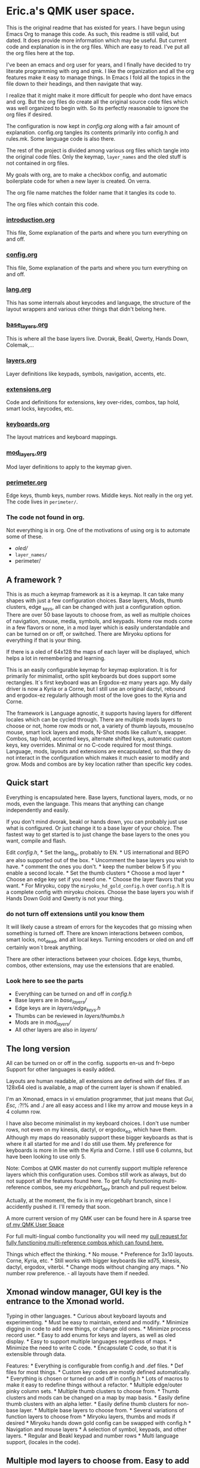 * Eric.a's QMK user space.

This is the original readme that has existed for years.
I have begun using Emacs Org to manage this code.
As such, this readme is still valid, but dated.  It does provide more
information which may be useful.
But current code and explanation is in the org files. Which are easy to read.
I've put all the org files here at the top.

I've been an emacs and org user for years, and I finally have decided
to try literate programming with org and qmk. I like the organization
and all the org features make it easy to manage things. In Emacs I  fold
all the topics in the file down to their headings, and then navigate that way.

I realize that it might make it more difficult for people who dont have
emacs and org. But the org files do create all the original source code
files which was well organized to begin with. So its perfectly reasonable
to ignore the org files if desired.

The configuration is now kept in [[config.org][config.org]] along with a fair amount
of explanation. config.org tangles its contents primarily into config.h and
rules.mk.  Some language code is also there.

The rest of the project is divided among various org files which tangle
into the original code files.  Only the keymap, =layer_names= and the oled
stuff is not contained in org files.

My goals with org, are to make a checkbox config, and automatic boilerplate
code for when a new layer is created. On verra.

The org file name matches the folder name that it tangles its code to.

The org files which contain this code.
*** [[file:introduction.org][introduction.org]]
This file, Some explanation of the parts and where you turn everything on and off.
*** [[file:config.org][config.org]]
This file, Some explanation of the parts and where you turn everything on and off.
*** [[file:lang.org][lang.org]]
This has some internals about keycodes and language, the structure of the layout wrappers and
various other things that didn't belong here.
*** [[file:/base_layers.org][base_layers.org]]
This is where all the base layers live.  Dvorak, Beakl, Qwerty, Hands Down, Colemak,...
*** [[file:layers.org][layers.org]]
Layer definitions like keypads, symbols, navigation, accents, etc.
*** [[file:extensions.org][extensions.org]]
Code and definitions for extensions, key over-rides, combos, tap hold, smart locks, keycodes, etc.
*** [[file:keyboards.org][keyboards.org]]
The layout matrices and keyboard mappings.
*** [[file:mod_layers.org][mod_layers.org]]
Mod layer definitions to apply to the keymap given.
*** [[file:users/ericgebhart/perimeter.org][perimeter.org]]
Edge keys, thumb keys, number rows. Middle keys.  Not really in the org yet.
The code lives in =perimeter/=.

*** The code not found in org.
Not everything is in org. One of the motivations of using org is to automate some of these.
- /oled//
- =layer_names/=
- perimeter/

** A framework ?
:PROPERTIES:
:CUSTOM_ID: overview
:END:
This is as much a keymap framework as it is a keymap. It can take many
shapes with just a few configuration choices. Base layers, Mods, thumb
clusters, edge _keys, all can be changed with just a configuration
option. There are over 50 base layouts to choose from, as well as
multiple choices of navigation, mouse, media, symbols, and keypads. Home
row mods come in a few flavors or none, in a mod layer which is easily
understandable and can be turned on or off, or switched. There are
Miryoku options for everything if that is your thing.

If there is a oled of 64x128 the maps of each layer will be displayed,
which helps a lot in remembering and learning.

This is an easily configurable keymap for keymap exploration. It is for
primarily for minimalist, ortho split keyboards but does support some
rectangles. It´s first keyboard was an Ergodox-ez many years ago. My
daily driver is now a Kyria or a Corne, but I still use an original
dactyl, rebound and ergodox-ez regularly although most of the love goes
to the Kyria and Corne.

The framework is Language agnostic, it supports having layers for
different locales which can be cycled through. There are multiple mods
layers to choose or not, home row mods or not, a variety of thumb
layouts, mouse/no mouse, smart lock layers and mods, N-Shot mods like
callum's, swapper. Combos, tap hold, accented keys, alternate shifted
keys, automatic custom keys, key overrides. Minimal or no C-code
required for most things. Language, mods, layouts and extensions are
encapsulated, so that they do not interact in the configuration which
makes it much easier to modify and grow. Mods and combos are by key
location rather than specific key codes.

** Quick start
:PROPERTIES:
:CUSTOM_ID: quick-start
:END:
Everything is encapsulated here. Base layers, functional layers, mods,
or no mods, even the language. This means that anything can change
independently and easily.

If you don't mind dvorak, beakl or hands down, you can probably just use
what is configured. Or just change it to a base layer of your choice.
The fastest way to get started is to just change the base layers to the
ones you want, compile and flash.

Edit /config.h/, * Set the lang_is, probably to EN. * US international
and BEPO are also supported out of the box. * Uncomment the base layers
you wish to have. * comment the ones you don't. * keep the number below
5 if you enable a second locale. * Set the thumb clusters * Choose a mod
layer * Choose an edge key set if you need one. * Choose the layer
flavors that you want. * For Miryoku, copy the
=miryoku_hd_gold_config.h= over =config.h= It is a complete config with
miryoku choices. Choose the base layers you wish if Hands Down Gold and
Qwerty is not your thing.

*** do not turn off extensions until you know them
 It will likely cause a stream of errors for the keycodes that go missing when something
is turned off. There are known interactions between combos, smart locks,
not_dead, and alt local keys. Turning encoders or oled on and off
certainly won´t break anything.

There are other interactions between your choices. Edge keys, thumbs,
combos, other extensions, may use the extensions that are enabled.

*** Look here to see the parts
:PROPERTIES:
:CUSTOM_ID: look-here-to-see-the-parts
:END:
- Everything can be turned on and off in /config.h/
- Base layers are in /base_layers//
- Edge keys are in /layers/edge_keys.h/
- Thumbs can be reviewed in /layers/thumbs.h/
- Mods are in /mod_layers//
- All other layers are also in /layers//

** The long version
:PROPERTIES:
:CUSTOM_ID: the-long-version
:END:
All can be turned on or off in the config. supports en-us and fr-bepo
Support for other languages is easily added.

Layouts are human readable, all extensions are defined with def files.
If an 128x64 oled is available, a map of the current layer is shown if
enabled.

I'm an Xmonad, emacs in vi emulation programmer, that just means that
/Gui, Esc, :/?!% and ./ are all easy access and I like my arrow and
mouse keys in a 4 column row.

I have also become minimalist in my keyboard choices. I don't use number
rows, not even on my kinesis, dactyl, or ergodox_ez, which have them.
Although my maps do reasonably support these bigger keyboards as that is
where it all started for me and I do still use them. My preference for
keyboards is more in line with the Kyria and Corne. I still use 6
columns, but have been looking to use only 5.

Note: Combos at QMK master do not currently support multiple reference
layers which this configuration uses. Combos still work as always, but
do not support all the features found here. To get fully functioning
multi-reference combos, see my /ericgebhart_dev/ branch and pull request
below.

Actually, at the moment, the fix is in my ericgebhart branch, since I
accidently pushed it. I'll remedy that soon.

A more current version of my QMK user can be found here in A sparse tree
[[https://github.com/EricGebhart/MyQMK/users/ericgebhart][of my QMK User
Space]]

For full multi-lingual combo functionality you will need my
[[https://github.com/qmk/qmk_firmware/pull/16699][pull request for fully
functioning multi-reference combos which can found here.]]

Things which effect the thinking. * No mouse. * Preference for 3x10
layouts. Corne, Kyria, etc. * Still works with bigger keyboards like
xd75, kinesis, dactyl, ergodox, viterbi. * Change mods without changing
any maps. * No number row preference. - all layouts have them if needed.
** Xmonad window manager, GUI key is the entrance to the Xmonad world.
Typing in other languages. * Curious about keyboard layouts and
experimenting. * Must be easy to maintain, extend and modify. * Minimize
digging in code to add new things, or change old ones. * Minimize
process record user. * Easy to add enums for keys and layers, as well as
oled display. * Easy to support multiple languages regardless of maps. *
Minimize the need to write C code. * Encapsulate C code, so that it is
extensible through data.

Features: * Everything is configurable from config.h and .def files. *
Def files for most things. * Custom key codes are mostly defined
automatically. * Everything is chosen or turned on and off in config.h *
Lots of macros to make it easy to redefine things without a refactor. *
Multiple edge/outer pinky column sets. * Multiple thumb clusters to
choose from. * Thumb clusters and mods can be changed on a map by map
basis. * Easily define thumb clusters with an alpha letter. * Easily
define thumb clusters for non-base layer. * Multiple base layers to
choose from. * Several variations of function layers to choose from *
Miryoku layers, thumbs and mods if desired * Miryoku hands down gold
config can be swapped with config.h * Navigation and mouse layers * A
selection of symbol, keypads, and other layers. * Regular and Beakl
keypad and number rows * Multi language support, (locales in the code).

** Multiple mod layers to choose from. Easy to add more.
- home row mods - are like a layer overlay. There are several to choose from.

- Extensions are easily defined in def files.
- One-shot mods
- N-shot mods
- swapper
- Smart lock mods
- Smart lock layers.
- Accent keys
- Not dead keys
- Alternate shift keys
- Alternate local keys
- key overrides
- Tap hold
- Send unicode
- Send string
- Encoders
- Display a map of the current layer on the oled.
- layer Console key logging for [[https://precondition.github.io/qmk-heatmap][heatmap analysis.]]

** Layout shape and keyboard choices.
:PROPERTIES:
:CUSTOM_ID: layout-shape-and-keyboard-choices.
:END:
In all cases these keyboards are defined in a matrix which is a set of
rows. Maybe like so, or less. Kinesis has one more row.

#+begin_example
   -------------------------|------------------------ */
   | Left0 | Numbers L | mid|dle0 | numbers R | Right0 |
   | Left1 | keys0-5   | mid|dle1 | Keys6-10  | Right1 |
   | Left2 | keys11-15 | mid|dle2 | Keys16-20 | Right2 |
   | Left3 | keys20-25 | mid|dle3 | Keys25-30 | Right3 |
   | Row5L                  |                    Row5R |
   |               ThumbsL  | ThumbsR                  |
   -------------------------|------------------------
#+end_example

Generally speaking, the keys on the right and left and middle don't
change. Neither do the bottom row or the thumbs, unless asked.
Frequently the numbers row is identical across layers.

For automatic edge columns set EDGE_COLS. Outside pinky keys are 'yes'.
This is on by default. N rows by 6 columns per side. Should be
undef/def'd by the keyboard's keymap if no. #define EDGE_COLS yes. this
is all taken care of for supported keyboards.

Thumbs and Edge keys are grouped into sets so that different sets can be
chosen in the config.

All layer macros take 3x10 or 3x12 as needed. Edge columns are added as
needed, and middle keys fill up the gap. Thumb keys are added as asked.

keyboard shapes: Matrix size + 5th row + thumbs. Matrix size + thumbs.

- kinesis 4x6 + 4 + 6 - 18 func keys.
- dactyl - Morpho handwire 4x6 + 5 + 6
- ergodox_ez 4x6 + 5 + 6 & 3 pairs of center keys.
- crkbd - corne 3x6 + 3 or 3x5 + 3
- xiudi/xd75 5x15
- keebio/viterbi 5x14
- montsinger/rebound/rev4 4x12 + 3 center keys.
- -- 4x12
- splitkb/kyria 3x6 + 7 or 3x5 + 7
- ferris  3x5 + 2
- hummingbird  2+3x3+2  + 2 thumbs.
  The hummingbird keyboard definition can be installed like this.
  Be sure to copy recursive MyQMK afterward to get the empty keymap placeholder.
#+begin_src shell
  git clone https://github.com/kilipan/hummingbird_qmk qmk_firmware/keyboards/hummingbird
#+end_src
- svalboard   5x4 + 6 thumbs per side.
  The svalboard keyboard definition can be installed like this.
  Be sure to copy recursive MyQMK afterward to get the empty keymap placeholder.
#+begin_src shell
  git clone https://github.com/morganvenable/svalboard qmk_firmware/keyboards/svalboard
#+end_src
- svalboard   5x4 + 6 thumbs per side.

Copy this repo into qmk.  This installes the keymap placeholders and the user space.
#+begin_src shell
git clone https://github.com/EricGebhart/MyQMK
cp -r MyQMK/* qmk_firmware/
#+end_src

** Features
:PROPERTIES:
:CUSTOM_ID: the-parts-of-a-keymap
:END:
- keymap

  - defined in /keymap/keymap.c/.
  - Completely configurable from config.h
  - Separated into logical chunks.
  - Uses a language setting to create all maps.
  - Creates the same maps in multiple languages.
  - More than one language simultaneously on one keyboard.
  - Currently provides these languag settings and keycodes.
    - US - US-intl (US_)
    - EN - US-en (KC_),
    - BEPO - fr-bepo (BP_).
  - Choosing dvorak, and enabling bepo as the second locale, will
    produce two base layers to choose from on the keyboard. Dvorak on US
    and BEPO.

- Base layers

  - Simple and compact definitions.
  - Base layers are pure.
  - Mods are defined separately.
  - OLED Maps for 128x64 sized oleds.
  - Language agnostic.
  - Core layer chunks are 3x10.
    - Except for few exceptions which are 3x12
  - More than 50 base layers to choose from.

  *Caution: Choosing too many base layers will result in toprows or
  keypad layer LT's to stop working. If bepo is enabled, all base layers
  are doubled so it's easy to hit the 16 layer limit for LT.*

- Locales

  - Locales, defines a set of layers for a locale.
  - Layer definitions are language agnostic. - see lang.h.

- Extensions - Defs.
  - Can be selected in config.h
  - Defined in easy to read .def files.
  - Correspondance between /extensions// and /defs//
  - =accented_keys.def= - direct access to altgr keys
  - =altlocal_keys.def= - alternate un/shifted pairs.
  - =alt_shift.def= - alternate shifting behaviors for existing keycodes.
  - =not_dead.def= - definitions for non-dead dead keys.
  - =caps_word= - no def file.
  - combos.def -
  - =custom_keys.def= - list of custom keys.
  - encoders.def - encoder behaviors by mod/layer.
  - =key_overrides.def= - Bigger more complex alt keys.
  - =mod_lock.def= - smart locking mods with a set of ignore keys.
  - nshot.def - N-shot locking mods
  - oneshot.def - One-shot locking mods
  - =smart_lock.def= - Smart lock layers and mods.
  - swapper.def - key substitution, reverser.
    - eg. toggle between tab, backtab on a key, with a reverse key.
  - tap_ hold.def - Define key for tap and hold for tapping term for qqc autre.
  - unicode.def - keycodes to send unicode strings.
  - =send_string.def= - keycodes to send strings.

    Org data for tangling.
#+NAME: abbrev
| Base  | Expansion                             |
|-------+---------------------------------------|
| bc    | because                               |
| wo    | without                               |
| wi    | with                                  |
| ex    | For example,                          |
| qm    | sacha@sachachua.com                   |
| qe    | http://sachachua.com/dotemacs         |
| qw    | http://sachachua.com/                 |
| qb    | http://sachachua.com/blog/            |
| qc    | http://sachachua.com/blog/emacs-chat/ |

#+begin_src emacs-lisp :exports code :var data=abbrev :tangle Foo.txt
(mapc (lambda (x) (define-global-abbrev (car x) (cadr x))) data)
#+end_src

#+NAME: myboxes
- [-] do-it
- [X] they-it
- [-] something else.

#+begin_src emacs-lisp :exports code :var data=myboxes :tangle Foo.txt
;; data
#+end_src

- Layers

  - Multiple selections of the Transient layers.
  - Layer chunks are 3x10, with some options.
  - Full Navigation layer - stable and well used.
  - Mouse keys or without.
  - 1 or 2 layer nav, 2nd for mouse. or all on one. - choices.
  - Multiple choices of an easy to use /top rows/ layer similar to
    =raise= and =lower=.
  - A fully complete symbol layer, Used for coding and writing.
  - Accented letters and dead key layers.
  - Keypads and function pads.
  - Beakl keypads and symbol layers.
  - Control layers.
    - Layers
    - Adjust
    - RGB

- OLED A simple, configurable implementation.

  - Current base layer
  - Current locale
  - Current transient layer
  - Last key, matrix location and value.
  - Mods and locks
  - Map of the current layer. (Oled 128x64)
  - key logger

- Keyboards

  - nothing is needed in keymaps/*/keymap.c
  - Layouts - keyboard matrix adaptation.
    - Adaptive. Usually taking 3x10 maps and filling the edges and
      thumbs.
    - 4x10 or whatever is possible.
    - 3 versions, thinking in a split kb, way.
      - 5 columns in, 5 out.
      - 5 columns in, 6 out.
      - 6 columns in, 6 out.
  - per keyboard shape.
  - There are layouts per keyboard.
    - Base layout with mods and thumbs and edges added.
    - Transient layout which can be KC_TRANS, in those same places.
  - The number row addition can be turned on and off as needed by the
    layout.
  - Layouts can hard code the number row, negating the need for giving
    one.

- Multiple edge key sets

- Multiple Thumb clusters - see config or thumbs.h for up to date
  choices.

  - Support for multiple definitions.
    - mods
    - layers
    - mods_layers
    - mods_layers_nav
    - beakl wi
    - beakl wi - official.
    - test - to play with.
    - trans - transparent, could be used in the transient layout to
      allow alternates.
    - miryoku with keypad
    - miryoku with toprows
    - mods_layers with left thumb letter
    - hands down approximation with left thumb letter
    - miryoku with keypad, letter on left, space on right. - no tab.
    - miryoku with toprows, letter on left, space on right. - no tab.

- Mod Layers

  - Completely independent of any layer or base layer definition.
  - Easy to create a new one by copying the transparent version.
  - Can be changed on a layer per layer basis.
  - Based on position in the matrix.
  - Chosen in config.
  - Multiple choices.
    - Home Row Mods. sacg, gacs, gasc Left and right mods on left and
      right.
    - Transparent - the default if not chosen.
    - Alt - Non home row mod variant.
    - miryoku HRMS is sacg plus right alt/altgr on third row.

- Alternate language/locale support

  - Happens at the lowest level
  - All maps work with any of the
    [[https://docs.qmk.fm/#/reference_keymap_extras][keymap extras.]]
  - Language support is simple to add with just a new, very simple
    macro.

The language keycodes can be found
[[https://github.com/qmk/qmk_firmware/tree/master/quantum/keymap_extras][here.]]

*** Architecture
:PROPERTIES:
:CUSTOM_ID: architecture
:END:
The idea here is that most things don't change, and the things that do
are easy to understand and change. The defs directory is where all the
extras are, tap_hold, alternate shift keys, combos, keycodes, smart
lock, one shot mods,etc.

If layers exist that you want and like, then all other behaviors are
defined in def files which are much nicer than working directly with C
code. If there is need there is always the copy pasta way too.

Things that are likely to be changed when adapting a layout to personal
preferences are /layers/thumbs.h/ and /mod_layers//. The function layers
are all in the layers folder and should be easy to understand. Once
added, it is only necessary to add the appropriate defines in /config.h/

Adding new layers requires changes in layer_names, /oled/oled_layers.h/
and /oled/oled_cartes.h/ and the appropriate /keymap/ .h/ file.

Adding a new keyboard is done in keyboards and should be fairly obvious.

#+begin_example
.
├── base_layers
│   ├── accents.h
│   ├── alt.h
│   ├── base_layers.h
│   ├── beakl.h
│   ├── bepo.h
│   ├── carpalx.h
│   ├── dvorak.h
│   ├── gap.h
│   ├── hands_down.h
│   ├── keymaps.txt
│   ├── maks.h
│   ├── qwerty.h
│   └── toprows.h
├── config.h
├── defs
│   ├── accented_keys.def
│   ├── altlocal_keys.def
│   ├── alt_shift.def
│   ├── combos.def
│   ├── custom_keys.def
│   ├── encoders.def
│   ├── key_overrides.def
│   ├── mod_lock.def
│   ├── not_dead.def
│   ├── nshot.def
│   ├── oneshot.def
│   ├── send_string.def
│   ├── smart_lock.def
│   ├── swapper.def
│   ├── tap_hold.def
│   └── unicode.def
├── ericgebhart.c
├── ericgebhart.h
├── extensions
│   ├── accented_keys.c
│   ├── accented_keys.h
│   ├── altlocal_keys.c
│   ├── altlocal_keys.h
│   ├── alt_shift.c
│   ├── caps_word.c
│   ├── caps_word.h
│   ├── console_key_logger.c
│   ├── console_key_logger.h
│   ├── encoders.c
│   ├── encoders.h
│   ├── extensions.h
│   ├── keycodes.h
│   ├── keymap_combo.h
│   ├── key_overrides.h
│   ├── mod_lock.c
│   ├── mod_lock.h
│   ├── not_dead.c
│   ├── nshot_mod.c
│   ├── nshot_mod.h
│   ├── oneshot.c
│   ├── oneshot.h
│   ├── process_locales.h
│   ├── process_nshot.h
│   ├── process_smart_lock.h
│   ├── send_string.c
│   ├── smart_lock.c
│   ├── smart_lock.h
│   ├── swapper.c
│   ├── swapper.h
│   ├── tap_dances.c
│   ├── tap_dances.h
│   ├── tap_hold.c
│   ├── tap_hold.h
│   ├── unicode.c
│   └── unicode.h
├── keyboards
│   ├── keyboards.h
│   └── layouts.h
├── keymap
│   ├── keymap.c
│   ├── map_accented.h
│   ├── map_alt.h
│   ├── map_beakl.h
│   ├── map_bepo.h
│   ├── map_carpalx.h
│   ├── map_dvorak.h
│   ├── map_funcs.h
│   ├── map_gap.h
│   ├── map_hd.h
│   ├── map_keypads.h
│   ├── map_maks.h
│   ├── map_qwerty.h
│   ├── map_symbols.h
│   └── map_toprows.h
├── lang
│   ├── lang.h
│   ├── lang_map.h
│   ├── locale_layers.h
│   ├── locales.c
│   └── locales.h
├── layer_names
│   ├── base_names.h
│   ├── func_names.h
│   ├── layer_names.h
│   └── util_names.h
├── layers
│   ├── edge_keys.h
│   ├── keypads.h
│   ├── layers.h
│   ├── nav.h
│   ├── symbols.h
│   ├── thumbs.h
│   ├── toprows.h
│   └── utility.h
├── listen_keylogger.sh
├── mod_layers
│   ├── alt_mods.h
│   ├── hrm_gacs.h
│   ├── hrm_gacs_miryoku.h
│   ├── hrm_gasc.h
│   ├── hrm_sacg.h
│   ├── hrs_nav.h
│   ├── mod_layer.h
│   └── trns_mods.h
├── oled
│   ├── oled_cartes.c
│   ├── oled_layers.c
│   ├── oled_stuff.c
│   └── oled_stuff.h
├── process_records.c
├── readme.md
└── rules.mk

10 directories, 118 files
#+end_example

*** Locales
:PROPERTIES:
:CUSTOM_ID: locales
:END:
There are currently three locales. LANG_IS defines the one in use. The
map changes this value as it goes, to get the maps that are asked for. I
have recently renamed some variables, such that it seems that only 2
locales are possible. It seems more than two might be too many. And
keeping at 2 is a little easier.

- EN - en-us, *KC_* keycodes.
- US-INT - us-international variant, *US_* keycodes.
- BEPO - bepo-fr, *BP_* keycodes.

Switching LANG_IS before adding a new map will cause that map to use
LANG keycodes and keymap chunks when building the map.

Enabling a second locale to bepo, will cause bepo versions of the chosen
layers to be added to the keymap.

*** defining a locale.
:PROPERTIES:
:CUSTOM_ID: defining-a-locale.
:END:
This is to manage BEPO and Qwerty Locale/language/Layers Each locale is
defined with a start and end layer from the layers enum.

This is only necessary to give contextual base layer choices based on
the current locale setting, which the keyboard tracks.

The first and last defines are all done with the magic of defines in
ericgebhart.h where the layers enum is defined.

This could potentially hold multiple locales, The map turns on off the
layers and their enums if they are not enabled so that the layer array
does not fill up with too many base layers, or other layers because LT
only works up to layer 15.

What this does is allow the keyboard to know which locales it has, and
which layers go with them.

If you have an oled, the locale will be displayed after the layout name.
Currently en-us and bepo-fr are there.

Locales are tracked, as to the layer ranges which belong to them in the
layers enum. This allows for a =KC_NEXT_LOCALE= key and a
=KC_NEXT_BASE_LAYER= key, on the /layers/ layer. =KC_SET_BASE= sets the
default layer in the eeprom.

When cycling through layers only the layers for the chosen local will
appear.

The layers are different keycode sets. So there are two symbol layers,
two toprows layers, two keypad layers. One for Qwerty and one for bepo.
The Navigation layer is not affected because it has only control
keycodes which are independent of locale.

*** Locales, how they work in layouts.
:PROPERTIES:
:CUSTOM_ID: locales-how-they-work-in-layouts.
:END:
This is done through consistent naming patterns and macros. Here are the
macros that support creation of layout parts by locale. All are defined
in *lang.h*

- Keycode Prefix - KC or BP, etc. =LANG_KC(_A) -> KC_A or BP_A=

- Defined key/layer Suffix - SYMB_EN, SYMB_BP, ...
  =LANG_N(NAME) -> NAME_EN, NAME_BP=

- Map chunk Suffix - _EN, SYMB_BP, etc.
  =MAP_CHUNK(15_BOTTOM) --> ___15_BOTTOM_EN___ or ___15_BOTTOM_BP___=

/lang.h/ has the macro definitions used in the keymap resolution, A new
locale, will need a new set of macros that match the others. They use
LANG_IS, Follow the patterns. It should be reasonably obvious.

It is only necessary to create new base level macros that are used by
these macros. All of them are similar.

*LANG_KC* uses these macros to resolve it's values.

#+begin_example
    // Give the right keycode prefix by LANG_IS
    #define LANG_PFX CAT(LANG_IS_, KC)
    #define BEPO_KC BP_
    #define EN_KC KC_
#+end_example

Adding a new one is just a matter of adding the a macro named with this
format. =LANG_IS _Keycode prefix=. for Slovak, if the *LANG_IS* value is
=SK= that would be,

#+begin_example
`#define SK_KC SK_`
#+end_example

LANG_N macro uses these similar macros for it's resolution.

#+begin_example
    // Give the right symbol suffix by LANG_IS
    #define LANG_SFX CAT(CAT(LANG_IS, _), SFX)
    #define BEPO_SFX _BP
    #define EN_SFX _EN
#+end_example

Adding Slovak support to the LANG_N macro looks like this.

#+begin_example
`#define SK_SFX _SK`
#+end_example

*** Thumb clusters.
:PROPERTIES:
:CUSTOM_ID: thumb-clusters.
:END:
Thumb clusters can be chosen by layer with the value of *THUMBS_ARE*.

The easiest way to see them is to look in /layers/thumbs.h/.

At the core of the thumb clusters are a set of six keys which can be
changed to a one of a set of keys, with settings in the config.
Supporting a 4 key thumb cluster would just need a similar set.

The newer Hands down variants also have need of thumb clusters which can
take a letter. A default can be given in config.h. Each keymap layer
entry can give it's letter to change the thumb cluster. This is needed
for hands down, maltron, rsthd, and beakl wi.

These layouts use a special thumb cluster variant which will use the
value of /THUMB_LETTER/ to place a letter on one of the thumb keys.

It is reasonably easy to add a new thumb cluster and use it. Add it to
thumbs.h, add to the list of macros for it's suffix, and turn it on by
setting it to /THUMBS_ARE/ in config.h

Additionally a thumb cluster can be set for the various function layers
as well. The transparent thumbs can be used, or something else. The nav
and mouse layers have the mouse buttons if mouse keys are enabled.

It is also possible to use a Miryoku thumb cluster and layers or mix the
other layers in as desired.

The language of thumb clusters is managed at the lowest level. These
keys are mostly not language specific.

Here is the definition for my space and symbol layer key. This changes
the name of the layer given like this.

_SYMB becomes *_SYMB_EN* or *_SYMB_BP/. Depending on the value of
/LANG_IS*

#+begin_example
`#define SPC_SYMB LT(LANG_N(_SYMB), KC_SPC)`
#+end_example

*** Edge key sets
:PROPERTIES:
:CUSTOM_ID: edge-key-sets
:END:
Edge keys, or the 6th, and outer pinky column are often not specified in
base keymaps and are not strictly necessary. There are a few sets to
choose from here. A NOKC set with no keys, NORM which is sorta normal
with grave, equal, tab, -, and /. There is also a smart lock set which
gives access to smart lock layers tab and -. Last there is test, so its
easy to try new things. Edge keys are defined in /layers/edge_keys.h/.

*** Base Layers
:PROPERTIES:
:CUSTOM_ID: base-layers
:END:
I like to experiment with layouts. So I have a few. They can be turned
on in config.h.

To switch base layers there is a combo to raise the layers layer. Hold
both pinkies on their lower row keys to get the layer. Tap the home row
left middle finger to change layers. Tap the ring finger to set it to
eeprom if you want it to stick.

The left index finger will cycle through locales if you have them.

Here is a list of some of the base layers..

- Dvorakish
  - Dvorak
  - Capewell-Dvorak
  - Ahei
  - Boo
  - Dvorak RLC-UI
- Beakl
  - 15
  - 19
  - 27
  - WI
- Qwertyish
  - Qwerty
  - Azerty
  - Workman
  - Norman
- Maks
  - Colemak
  - Colemak_DH
  - Halmak
  - Minimak
  - Minimak 8
  - Minimak 12
- Carpalx
  - QFMLWY
  - QGMLWB
  - QGMLWY
- Hands Down
  - Neu
  - Neu narrow
  - Titanium
  - Gold
  - Platinum
  - Silver
  - Bronze
  - Elan
  - Dash
  - Ref
- MTGAP
  - Mtgap
  - Ctgap
  - Apt
  - Canary
- Others
  - Maltron
  - Eucalyn
  - Rsthd
  - Isrt
  - Hands Up
  - White
  - Soul
  - Niro
  - Asset
  - Whorf
  - Whorf6
- Bepo, layers with accented letters.
  - Bepo
  - Optimot
  - Optimot compact
  - Beakl19bis

*** Adding a new base layer, or any layer
:PROPERTIES:
:CUSTOM_ID: adding-a-new-base-layer-or-any-layer
:END:
Adding a new base layer is easy. They all live in /base_layers//. A base
layer entry looks like this. There is an empty template in
/base_layers.h/ which collects all the other maps. The name of the carte
de map, should be *CARTE* followed by the layer name that will be used.
Layer names are usually an underscore followed by the name. For dvorak,
that is *_DVORAK/, which because of the language layer ultimately and
magically becomes /_DVORAK_EN/, /_DVORAK_US/, /_DVORAK_BP* as needed.

#+begin_example
#define CARTE_DVORAK                            \
  carte_de_map(" ',.py fgcrl ",                 \
               " aoeui dhtns ",                 \
               " ;qjkx bmwvz ")

#define ___DVORAK___                                                    \
  LANG_MAP(TL_QUOT,  TL_COMM, TL_DOT, _P,  _Y,   _F, _G, _C, _R, _L,               \
           _A,       _O,      _E,     _U,  _I,   _D, _H, _T, _N, _S,    \
           TL_SCLN,  _Q,      _J,     _K,  _X,   _B, _M, _W, _V, _Z)
#+end_example

**** TL_ keycodes
:PROPERTIES:
:CUSTOM_ID: tl_-keycodes
:END:
Use TL_ keycodes for any punctuation, this allows for targeting of these
keys by language and by target layout as needed. for instance /TL_COMM/
-> TLKC(_COMM). The /Target-Language-comma/, becomes BP_BK_COMM, or
KC_DV_COMM, US_HD_COMM, or whatever it needs to be based on current
language and target layout. If your layer has special puncuation needs,

- Add key entries to /altlocal_keys.def/
- Edit to /lang/lang_map.h/ to add the new /TARGET_PFX/ entry.
- Set the appropriate value to /ALT_TARGET_IS/ in the layer's keymap
  entry.

**** Integration
:PROPERTIES:
:CUSTOM_ID: integration
:END:
Integrating the new map into the rest of the framework is just a simple
entry in a few places. * /layer_names/ needs to know about the new name
so we can use it, * The oled needs to know about it so it can display
it. * The config needs to know about it so we can turn it on.

Follow these steps. Everything is very simple, and just one to 3 lines.
Just follow the same patterns as all the rest.

- Add the layer definition and map of the definition in
  /base_layers/.h/.
- Add the layer name to /layer_names/base_names.h/
- Add the layer name to /keymap/.h/
- Add the layer entry to /oled/oled_layers.c/
- Add the layer map entry to /oled/oled_cartes.c/
- Add the define for the layer enable to /config.h/

Adding a new functional layer follows the same patterns, although their
keymap and oled entries may be more complex, since it is usually trying
to pick one from a set of choices.

*** Adding a new thumb cluster configuration
:PROPERTIES:
:CUSTOM_ID: adding-a-new-thumb-cluster-configuration
:END:
Adding a new thumb keys definition is done in /layers/thumbs.h/. The
keys that change are just 6 and they all have the name of
*__/6_ERGO_THUMBS/...*.

- Define a new thumb definition with a nice suffix like all the rest.
- Add an entry to the /THUMB_EXT/ list with the nice new suffix.
- Set the appropriate /THUMBS_ARE/ defines in config.h to it's new thumb
  extension name.

*** Adding a new mod layer
:PROPERTIES:
:CUSTOM_ID: adding-a-new-mod-layer
:END:
This is also easy. Mod layers live in the mod_layers folder. Each file
there is a separate mod layer, which is tracked in /mod_layers.h/ The
file, /trns_mods.h/ is the transparent mods layer and by definition has
no modifiers applied, providing a clean slate.

The steps are these: * Make a new copy of an existing mod layer. * Edit
the new file and change the names to your new name. * ie. *_trns*
changes to *_my_new_mods/ / Add the mods you want. MT's and LT's, tap
holds, etc. * Edit /mod_layers/mod_layer.h/ * Add the include for the
new mods file/ / Add the /MOD_EXT/ entry for the new name * Define
/MODS_ARE/ in /config.h/ to use the new name.

*** Keymaps
:PROPERTIES:
:CUSTOM_ID: keymaps
:END:
I only have one. It's in keymap/keymap.c.\\
My config.h has all the current usable settings. Turn on the layers by
enabling and choosing them in config.h. Most keyboards don't need a
keymap.c.

There are corresponding Bepo layers, as needed, which will arrive if
/SECOND_LOCALE/ is set to /BEPO/. This essentially doubles the number of
keymaps.\\
Nav, mouse, media, layers, RGB, and Adjust are not duplicated as there
is no current need.

*** Mods, home row and otherwise.
:PROPERTIES:
:CUSTOM_ID: mods-home-row-and-otherwise.
:END:
With all these layers it was a real pain to apply mods consistently and
easily with the old wrapper code. So I changed the way I use keymap
macro wrappers and added in my own mod layer. The only thing it has is
the mods to apply. No more editing keymaps to apply mods. I do it once,
and it works everywhere I want by location.

Multiple versions are possible. Just copy the trns_mod_layer.h to a new
name and modify it with a new extension name, (replace '_trns'). Then
add it's include to mod_layer.h, to be used when the config says.

The defines for /MODS_ARE/ and /DEFAULT_MODS/ determine which mods are
applied to a given keymap layer.

*** Keyboard matrix Layouts
:PROPERTIES:
:CUSTOM_ID: keyboard-matrix-layouts
:END:
This is where the keymap of the keyboard meets the mods and all the
edge, middle and thumb keys, and makes it easy to give just a 3x10
definition for most layers regardless of which keyboard it is going to.

To use an existing layout for a different keyboard, simply make an entry
in /keyboards.h/ to assign the proper layouts that fit that keyboard. So
a planck could use the 4x12 layout out of the box. In the keyboards
keymap there is only a need for config.h or rules.mk if something needs
changing. For the keyboard an empty keymap.c will do.

The base layout can be anything really. The base layer sets the thumbs
and anything outside of the 3x10. The mod layer is wrapped in the base
layout and adds the mods, and a 6th outer pinky column as needed.

Some layouts take an extra number row. Layouts can be any shape, all of
these take a 3x10, 3x12, 4x10 or 4x12, and make it fit the keyboard.

The layouts defined in /layouts.h/ take a list of keys. and give them to
the keyboard's layout. The Corne (crkbd), uses a layout called
=LAYOUT_split_3x6_3=. So for the corne, I have a =Base_3x6_6= that is
the same shape, in its resolution.

There are layouts for Corne, ergodox, kinesis, dactyl, viterbi, xd75,
rebound.

Currently, 3 layouts are needed per keyboard. * A Base layout, for
default/base layers, * A transient layout for the function layers. * A
version which takes 3x12 for the larger bepo base layers.

The base layouts can take 3 or 4 rows by 10 columns as desired. They add
in the mods, and any pieces of matrix outside of the 3x10 center,
function, numbers, lower rows, outside pinky keys, and thumb clusters.

** Functional layers
:PROPERTIES:
:CUSTOM_ID: functional-layers
:END:
There are quite a few of these to choose from. The easiest way to see
them all is to go look at them in /layers//. They are logically divided
into files, and their cartes/maps are easy to look at. There are
minimalist Miryoku versions as needed.

*** Navigation Layer
:PROPERTIES:
:CUSTOM_ID: navigation-layer
:END:
I do not use a mouse. I use Xmonad as my window manager, and I have
practically no use for one. They are necessary however. So I have a
Navigation layer which is all mouse, arrows, home, end, tab, page up,
down, 5 mouse buttons and so on.

There are a growing number of choices, left and right sided mouse layers
right side arrows etc, and some monolithic nav layers like the one shown
below.

There is also a split layer, with arrows etc on the right, and smart
mods and N-shots on the other. A left side mouse layer is accessible
from the first nav layer. There are various choices at this point. It is
best to look at the config.h for clues.

The miryoku nav and mouse layers are somewhat but not terribly
different.

**** One of the Navigation layers.
:PROPERTIES:
:CUSTOM_ID: one-of-the-navigation-layers.
:END:
#+begin_example
M = Mouse
B = Button
W = Wheel
AC   = Acceleration
CCCV = Tap -> Ctrl-C, hold for double tap duration -> Ctrl-V
CTCN = Tap -> Ctrl-T, hold for double tap duration -> Ctrl-N
CWCQ = Tap -> Ctrl-W, hold for double tap duration -> Ctrl-Q
HOME = TAB & PGDN
END = BKTAB & PGUP
Lock/Unlock LAYER = PGDN & PGUP

MB5  MB4    MB3    MB2  MB1     MAC0  |  CTCN  MB1    MB2    MB3  MB4   MB5
TAB  MLeft  MDown  MUp  MRight  MAC1  |  CCCV  Left   Down   UP   Right TAB
     WLeft  WDown  WUp  WRight  MAC2  |  CWCQ  TAB    PGDN   PGUP BKTAB

     Left   Down   Up   Right   CCCV  |  CCCV  MLeft  MDown  MUp  MRight


#+end_example

*** Symbol Layer
:PROPERTIES:
:CUSTOM_ID: symbol-layer
:END:
The symbol layer is based on the Beakl15 symbol layer. It was very
similar to a symbol layer that I had before beakl, but this felt better,
and has been through a few iterations at this point. Vi likes using :/?!
a lot. The = is not that important to me, as the : for the vi ex:
command. The ! is very satisfying in this location.

For US-intl and Bepo which have dead keys, the symbol layer uses the
/not_dead/ extension to give /'`“^~/ which are not dead.

The beakl symbol layer is intuitive and fairly easy to remember. There
are 3 versions. The original, an extended, and an extended and enhanced
for vi. The primary purpose of the extension was to provide keys which
might not be available elsewhere on the default layer. The vi version
takes this further and moves :/? to better places.

I prefer a modified beakl15 symbol layer. here it is, left and right.
This layer has some extra characters so it works with non-beakl base
layouts. The beakl wi symbol layer is not an improvement on this IMO.
Miryoku symbols layer is only left sided, and minimalist as well. This
might be a little vi centric, with the : in the middle. ymmv.

There are a few choices, this is one.

#+begin_example
        `<$>'  ?[_-]
      - \("#)  !{:/} ;
        @=*+;  %&^~|
#+end_example

*** TopRows Layer
:PROPERTIES:
:CUSTOM_ID: toprows-layer
:END:
The toprows layer is a nice way to transition to small keyboards. I
think, truly this is the layer that makes tiny keyboards accessible in
the beginning. Everything can remain familiar. I use this one with a
beakl number row. The default, if no choices are made, aside from
enabling toprows, will\\
have a normal qwerty number row, as in the second map.

I do not use F keys, The latest addition has /smart/ and /nshot mods/ in
the third row. There is a miryoku thumb cluster which uses this layer
instead of a keypad.

#+begin_example
```
!@#$%   ^&*()
40123   76598
F1   ---  F10
```
#+end_example

or

#+begin_example
```
!@#$%   ^&*()
12345   67890
F1   ---  F10
```
#+end_example

*** Keypad and Funcpad Layers
:PROPERTIES:
:CUSTOM_ID: keypad-and-funcpad-layers
:END:
There are several variations of keypads and function key pads in various
sizes, and left and right. There are also versions with smart and nshot
mods instead of F-keys. There are monolithic, left and right, and also
half keyboard left mostly... A miryoku version also exists. The keypad
can be chosen in config.h.

#+begin_example
    523:  F9-12
   7.104  F5-8
   /698,  F1-4
#+end_example

*** Media Layer
:PROPERTIES:
:CUSTOM_ID: media-layer
:END:
A simple Miryoku, media layer, controls on the right.

** OLED
:PROPERTIES:
:CUSTOM_ID: oled
:END:
The oled shows the basic stuff I could find in most places. * Default
layer * Current layer * Locale * Mods * Locks * Last key pressed * Map
of the current layer as simply as possible. (128x64)

** Process Records.c
:PROPERTIES:
:CUSTOM_ID: process_records.c
:END:
This is where the keycodes are processed... It tends to be where cruft
gathers. Mostly I try to keep it empty and do all my processing with the
extensions. The file, /extensions.h/ takes care of inserting them in
process_records with it's macro.

** Extensions
*:PROPERTIES:
:CUSTOM_ID: extensions
:END:
Extensions are all in the extensions directory and have a single entry
point via extensions.h which provides a macro to place in
*process_record_user*. The intention is that they are easy to copy and
use as is without digging around in the C code. Custom keys are also
defined there. Any keycodes defined by an extension are automatically
added to the custom keys enumeration so there is no need to define them
manually.

A new extension can be added with a process record entry in
extensions.h. Just follow the same code pattern. If an extension defines
keycodes, add it's include entry in /keycodes.h/ so that they are
automatically added to the enum. Keycodes.h is also where all the
miscellaneous short cut key defines are done.

*** To Copy it all
To copy all the extensions,
- Copy the extensions and defs folders,
- Copy /process_records.c/ file or adapt yours.
- Adapt your custom keycodes to /custom_keys.def/.
- Copy the pertinant parts of config.h so that everything can be enabled.
-  /Define _USERSPACE_H/ such that all the extensions can find your stuff.
- Copy the pertinant bits of rules.mk which reference /extensions/ and /defs/.
- Copy the extension settings from config.h to your own.

*** Process Record User()
To adapt to your own /process_record_user/ do this;
=#include "extensions.h"= in your /process_record_user/,
then add this above the switch.
#+begin_example
PROCESS_EXTENSIONS
#+end_example

This will cause process records to use whatever extensions are turned
on.

*** To Not copy much.

To just use this code here, directly,
- Add the extension rules from /rules.mk/
- Copy the defs folder over to your own user space or keymap.
  - Edit your defs as desired.
- Add your defs folder to your /rules.mk/.
- Make sure your /process_record_user/ is setup as above.
- Copy the extension settings from config.h to your own.

Many extensions have a /.def/ file in //defs/ for any data that is
needed.

Because many of them use custom keycodes or layers in their definitions,
it is necessary to include your userspace .h such that keycodes and
layer codes can be found. To simplify this, simply add a define to
config.h to point at your .h or wherever your custom codes can be found.

In my case;

#+begin_src C
#define USERSPACE_H "ericgebhart.h"
#+end_src

*** Custom keys
:PROPERTIES:
:CUSTOM_ID: custom-keys
:END:
The Custom keys are in *custom_keys.def*.

*keycodes.h* is an extension of sorts. It is the custom keys
enumeration. The *custom_keys.def* has a few random keycodes in it.

All other keys are automatically generated from the other def files.

For the extensions that have key definitions those keys are enumerated
automatically. The keys are defined in the def files so there is no need
to add them to the enumeration manually.

It will complain as usual if there are duplicates.

Mostly, *keycodes.h* is key defines to make shortcuts, since the
enumeration is done almost completely automatically. When adding a new
extension which defines keycodes, that extension will also need an entry
in keycodes.h in order to automatically define the new key enumerations
it´s def file creates.

*** Accent keys
:PROPERTIES:
:CUSTOM_ID: accent-keys
:END:
This is a way to create keycodes which access keys which are normally
only accessible with an Altgr/Ralt and a dead key.

Each definition takes a keycode, the key to modify, and the dead key to
apply to it.

#+begin_example
ACCENTED(BP_OCIR, BP_O, BP_DCIR)
ACCENTED(BP_ACIR, BP_A, BP_DCIR)
#+end_example

*** Alternate keycodes
:PROPERTIES:
:CUSTOM_ID: alternate-keycodes
:END:
Normally, a keycode has unshifted and shifted key values. These are
defined by the OS and it's locale, not the keyboard. This feature allows
a keycode to be defined that uses arbitrary unshifted and shifted
keycodes and their modifiers. This is necessary, because, for instance,
qwerty has , and ; paired. Other locales may not. Bepo, and Beakl both
have different pairings as do many other layouts.

Because of wanting dvorak and beakl on bepo there was the necessity to
create keys from keycodes which were not combined. key overrides were
not sufficient because some keys are not actually keys that can be
accessed without modifiers. Each keycode for the new key specifies it's
own modifiers making any character available as an unshifted or shifted
key.

Alternate keys for a locale, are defined in *altlocal_keys.def*. These
are to emulate a key, from 2 keycodes.

This is for emulating keys on another locale/language. Dvorak on
Bepo-fr, or Qwerty on sk-SK, or de_DE.

It is also good for alternate shifted and unshifted pairs like what is
needed for beakl or hands down on en-us/qwerty.

This feature is usually only needed for punctuation keys and the top row
number keys. Where the unshifted and shifted keys are not the same
character as the keyboard local on the OS.

It has turned out that most of these keys have a destination language,
and a target language/layout. The target is to emulate something on some
language. QMK uses keycode prefixes, so this works pretty well and the
names stay consistent with all the others, but with a middle name.

The pattern is Language prefix, target language prefix, name. The target
prefix is made up. BK -> beakl, DV -> dvorak, HD -> hands down, etc.

The naming pattern is only important in that it works with all of the
Lang macros elsewhere in this userspace. A macro is provided on a per
key basis, which can be used at the base layer definition, such that
/TL_COMM/; target-language-comma, becomes BP_BK_COMM, or KC_BK_COMM, or
whatever it needs to be based on current language and target layout.

Here is a def entry to create the 1/! keycode for dvorak in the Bepo-fr
locale in /altlocal_keys.def/.

#+begin_example
  MK_KEY(BP_DV_1,    BP_DQUO, MOD_LSFT,      BP_DCIR, MOD_LSFT)
#+end_example

Here is what some Beakl keys look like for en-us/qwerty. Beakl has dot
with @, comma with ! and ” with `.

In /altlocal_keys.def/.

#+begin_example
  // Keys for BEAKL on Qwerty
  MK_KEY(KC_BK_DOT,  KC_DOT, MOD_NONE,    KC_2, MOD_LSFT)
  MK_KEY(KC_BK_COMM, KC_COMMA, MOD_NONE,  KC_1, MOD_LSFT)
  MK_KEY(KC_BK_QUOT, KC_QUOT, MOD_NONE,   KC_GRV, MOD_NONE)
#+end_example

*** Not Dead keys
:PROPERTIES:
:CUSTOM_ID: not-dead-keys
:END:
As a writer dead keys give me access to accented letters in other
languages, As a programmer they are a pain, especially for a vi user.
This problem is limited to a few characters; “'`^ and ~. This extension
helps to fix these characters and make them accessible as non-dead keys.
It does this by adding a space afterward. The space is eaten by the OS
keyboard driver and the letter emerges as needed. Here are some non dead
keys for US-Intl. In use, I put these on the symbol layer, and let all
the others remain dead.

#+begin_example
NOT_DEAD(US_DQUO_ND, US_DQUO)
NOT_DEAD(US_GRV_ND,  US_GRV)
NOT_DEAD(US_QUOT_ND, US_QUOT)
NOT_DEAD(US_CIRC_ND, US_CIRC)
NOT_DEAD(US_TILD_ND, US_TILD)
#+end_example

*** Alternate shifts
:PROPERTIES:
:CUSTOM_ID: alternate-shifts
:END:
The alt shift extension is very simple, it uses a usual keycode, it does
not define custom keys. It allows for an existing key like dot or
semi-colon to have a different letter on its shifted value.

There are currently three types of shift mods. * Give a different
character than usual on shift. * Give two of the usual character instead
of one. * Give three of the usual character instead of one.

They are all defined in /defs/alt_shift.def/. Here are some silly
examples.

#+begin_example
ALT_SHIFT(US_EXLM, US_PERC)
SHIFT_FOR_2(US_AT)
SHIFT_FOR_3(US_DLR)
#+end_example

*** Key Overrides
:PROPERTIES:
:CUSTOM_ID: key-overrides
:END:
These are the standard QMK key overrides. For un/shifted pair keys
/altlocal_keys/ is much, +3x, smaller and direct in that it makes
keycodes that can be placed anywhere. However, if ko's are desired, this
extension is an easy place to start.

There are nice macros which take care of defining everything that is
possible with the ?_ko() functions

This first example is better done with *altlocal_keys*.

#+begin_example
// KOL(slash_pipe,      MOD_MASK_SHIFT, KC_SLSH, KC_PIPE, _DVORAK_EN)
#+end_example

Other key overrides can be defined with these.

#+begin_example
KO(name, mods, key, replacement)

KOL(name, mods, modded_key, replacement, layer)

KOLN(name, mods, key, replacement, layer, neg_mods)

KOLNO(name, mods, key, replacement, layer, neg_mods, options)
#+end_example

*** Combos/Chords
:PROPERTIES:
:CUSTOM_ID: comboschords
:END:
The combos here use multiple reference layers which is a pending pull
request in the dev branch of QMK. The combos here will still work to an
extent if /COMBO_ONLY_FROM_LAYER/ is set to the correct layer number.

[[https://github.com/qmk/qmk_firmware/pull/16699][See my pull request to
enhance combos here]]

This pull request defines a hook function for combos to determine the
reference layer for the current layer. This allows for multiple
reference layers to be used depending on the situation.

Reference layers will be created and used according to the following
defines. If the reference layer is enabled, it will automatically be
assigned to COMBO_REF_DEFAULT and that will be the default reference if
none is specified. If not specified, the reference will be the current
layer.

- #define COMBO_REF_LAYER_ENABLE // enable a reference layer.
- #define COMBO_REF_LAYER_TWO_ENABLE // enable a second reference layer
- #define COMBO_ONLY_FROM_LAYER 2
- #define COMBO_REF_DEFAULT 2 Works in config.h if you know the number
  of your layer. Automatically set if ref layer is enabled.

Defining layer specific combo reference layers by layer in combos.def In
this case, the default will be _COMBO_REF, the NAV layer will reference
it's self, while bepo dvorak will reference the second combo reference
layer. Keys start or end with CB or CB2.

#+begin_example
COMBO_REF_LAYER(_DVORAK_BP, _COMBO_REF2)
COMBO_REF_LAYER(_NAV, _NAV)
#+end_example

The combo reference layers follow an easy to remember keycode naming
convention so that it is easy to define combos based on position.
Keycodes are prefixed by CB or CB2, the first number is the row,
followed by L or R for left and right, then the column number, for each
hand left to right.

Row 0 is the number row, there are 4 rows possible.

=CB_1L1= is the left pinky, =CB_1R1= is the inside right hand index
column.

#+begin_example
  _1L1,  _1L2, _1L3, _1L4,  _1L5,   _1R1, _1R2, _1R3, _1R4, _1R5,
#+end_example

If there are edge keys, they are named accordingly, left and right.

#+begin_example
L0_CB, L1_CB, L2_CB, L3_CB
R0_CB, R1_CB, R2_CB, R3_CB
#+end_example

Thumb keys use the COMBO and COMBO2 thumb settings which give keycodes
like this.

#+begin_example
#define ___6_ERGO_THUMBS_COMBO___  CB_TH1, CB_TH2, CB_TH3, CB_TH4, CB_TH5, CB_TH6
#define ___6_ERGO_THUMBS_COMBO2___ CB2_TH1, CB2_TH2, CB2_TH3, CB2_TH4, CB2_TH5, CB2_TH6
#+end_example

*** Tap-Hold
:PROPERTIES:
:CUSTOM_ID: tap-hold
:END:
Tap hold currently has /tap_taplong/ and /open_openclose/ functions.
These are in /tap_hold.c/, /tap_hold.h/ and /tap_hold.defs/. Both use
*TAP_HOLD_TERM* as the hold duration.

Tap_taplong sends one keycode on tap, and another after a hold of
tapping term. Open_openclose, sends one keycode on tap, hold sends that,
plus the second, followed by a back arrow.

Additionally, open_openclose will send a triple of the open keycode when
tapped with the shift modifier on.

There as also a *not dead* version of open_openclose that accomodates
using dead keys like quote so that the functionalty behaves as if the
key were not a dead key, giving a quote, a pair of quotes or a triple of
quotes.

The file /tap_hold.defs/ contains all the definitions. Like combos,
these entries are processed with a function call from
*process_user_record* =process_tap_hold_user(keycode, record);=

Define your keys in /tap_hold.defs/.

Here is Ctrl-C, Ctrl-V, as tap and long tap.

#+begin_example
TP_TPL(KC_CCCV, LCTL(KC_C), LCTL(KC_V))
#+end_example

For tap open, hold for open and close then a back arrow. Here is *(* or
*()* with tap and long tap.

#+begin_example
OPEN_OCL(KC_OCPRN, KC_LPRN, KC_RPRN)

OPEN_OCL(KC_OCQUOT, KC_QUOT, KC_QUOT)
// non dead version of quote.
OPEN_OCL_ND(BP_OCQUOT, BP_QUOT, BP_QUOT)
OPEN_OCL_ND(US_OCQUOT, US_QUOT, US_QUOT)
#+end_example

It is also possible to trigger a smart lock with a hold. This example
creates a keycode, =ENTNAV= which can be used to type enter, or smart
lock the nav layer. Note that =SML_NAV= should be defined in
=smart_lock.defs=.

*Caveat:* This does have the unfortunate behavior of delaying the action
until key up. So it may not be that useful. I did not like it for this
particular example.

#+begin_example
TP_SML(ENTNAV, KC_ENTER, SML_NAV)
#+end_example

*** Caps Word
:PROPERTIES:
:CUSTOM_ID: caps-word
:END:
This is a slightly modified version of caps word which adds a
/CAPS_WORD_ON/ keycode which can be used to turn caps word on
explicitly. This is useful for mapping a single key or creating a combo.

[[https://getreuer.info/posts/keyboards/caps-word/index.html][As
documented in here.]] Holding both pinkies on home row for double
tapping term, is effectively right-shift and left-shift, invokes
caps-word. The next word will be capitalized. It continues until it
shouldn't.

*** Smart lock
:PROPERTIES:
:CUSTOM_ID: smart-lock
:END:
They are defined in /smart_lock.def/. They need a custom keycode, and a
layer or mods, not mod keycode, to apply, followed by a list of keycodes
to ignore and stay active. This allows popping to layer which will stick
until it doesn't. Or to apply mods until it shouldn't. Each definition
has it's own list of key codes to ignore. Derived from /smart_layers/ by
[cite/t:@possumvibes].

Add a keycode to custom_keys.def then assign it to it's action in
smart_lock.def.

#+begin_example
// SMLL = smart lock layer.
// SMLM = smart lock mod.

// Keycode, layer/mod.
// list of keycodes to ignore.

SMLM(SMLM_LSFT, MOD_LSFT,
  ___VI_ARROWS___,
  ___HOME_PGDN_PGUP_END___,
  ___TAB_PGDN_PGUP_BKTAB___,
  ___SML_MODS_L___)

SMLL(SML_NAV, _NAV, ___NAVA_3x10___)
#+end_example

*** Mod lock
:PROPERTIES:
:CUSTOM_ID: mod-lock
:END:
Mod lock is originally from [cite/t:@possumvibes], it has ignore keys as
well, but these keys apply to all locks defined. which gives a slightly
smaller memory footprint than smart locks. The mods, are keycodes,
rather than mod codes.

The behavior is the same as smart lock mods, but less flexible, and
smaller. First create a keycode in custom_keys.def, then assign it to
the mod you want.

Ignore keys are universal for all mod locks.

#+begin_example
// mod lock keys. takes keymods not mods.
// keycode should be defined in custom_keys.def.
// custom key,  modkey to activate
MODL(ML_LSFT, KC_LSFT)
MODL(ML_LCTL, KC_LCTL)
MODL(ML_LALT, KC_LALT)
MODL(ML_LGUI, KC_LGUI)

// Keycodes which will NOT cancel mod lock mode.
IGNORE_KC( KC_LEFT)
IGNORE_KC( KC_RGHT)
#+end_example

*** N-shot mods
:PROPERTIES:
:CUSTOM_ID: n-shot-mods
:END:
I simply modified N-shots to use a def file. This is essentially
[cite/t:@possumvibes] fancier version of [cite/t:@callum]'s one shot
mods. It has ignore and cancel keys, and there are one shot mods or N
shot mods. Ignore and cancel keys apply to all oneshot and n-shots.

#+begin_example
// Define keycodes in custom keys.
// KEYCode, mod keycode, to set for n-shot.
// ONESHOT is for one.
// NSHOT takes a count.

// oneshots
ONESHOT(OS_LSFT, KC_LSFT)

// N-Shots
NSHOT(TS_LCTL, KC_LCTL, 2)

// Keys which will cancel the n-shots.
CANCEL_KEY( PANIC)

// Keys which will be ignored by n-shots.
IGNORE_KEY( SML_NAV)
#+end_example

*** One-shot mods
:PROPERTIES:
:CUSTOM_ID: one-shot-mods
:END:
This code came by way of [cite/t:@jurgen-kluft], I encapsulated the code
and made the user functions definable with a .def file. This is similar
to N-shots. This one keeps track of the last key consumed which helps
it's decision making. It also has cancel and ignore keys like N-shots.

Essentially the same as n-shots, but with less elegant C code. Choose
one or the other.

In evaluation. The code for nshots is better.

#+begin_example
// custom-key, Oneshot name.
ONESHOT( OS_LSFT, ONESHOT_LSFT)

// keys to cancel
CANCEL_KEY( KC_ESC)

// keys to ignore.
IGNORE_KEY( SPC_NAV)
#+end_example

*** Swapper
:PROPERTIES:
:CUSTOM_ID: swapper
:END:
I added the defs code so they are easy to define. This is a way to
alternate between 2 keycodes for a key by sending another keycode. An
example is tab or backtab on one key, which reverses when you press a
second key. It also allows for mods to be applied. The following defines
SW_WIN, which sends left alt-tab and shift- left alt- tab, when reversed
by SW_REV.

#+begin_example
SWAPPER_KEY(SW_WIN, SW_REV, KC_TAB, S(KC_TAB), KC_LALT)
#+end_example

Note: The switch key is not automatically defined in the custom keys
enum in /keycodes.h/. It is convenient to use the same one which causes
problems for automatically adding it. Add it to /custom_keys.def/

*** Encoders
:PROPERTIES:
:CUSTOM_ID: encoders
:END:
This is basic encoder stuff, modified to use a def file which makes it a
lot easier to define and use. It can switch the encoder functions based
on layers and mods. Give it a layer name and/or mods to match on, and
the clockwise and counter clockwise keycodes to send.

I used LEFT and RIGHT, but really it's just 0-N, but I happen to have
one on the left and one on the right. If you have one, use 0 or LEFT.

The code scans the entries for matches on layer first, checking for a
match for mods. If an encoder entry is not found it then scans for
entries with layer set to LAYER_NONE.

RGB light controls require calling the functions directly, for this
there is a special macro and function that does this. The functions
should take no arguments.

#+begin_example
// Layer/none, encoder index 0/1, CW_KC, CCW_KC, Qualifying mod or none
// LAYER_NONE and MOD_NONE for a single use.
// LEFT and RIGHT for index. they go on from there, 2, 3, etc
// if one encoder, LEFT/0, is the first one, on the master side.

// default encoders, all layers no mods.
ENCODER_ACTION(LAYER_NONE, RIGHT,  KC_PGDN, KC_PGUP, MOD_NONE)
ENCODER_ACTION(LAYER_NONE, LEFT,  KC_DOWN, KC_UP, MOD_NONE)
ENCODER_ACTION(LAYER_NONE, LEFT,  KC_PGDN, KC_PGUP, MOD_LSFT)

// Symbol layer encoders.
ENCODER_ACTION(_SYMB, LEFT, KC_LEFT, KC_RIGHT, MOD_NONE)

// RGB function encoders
ENCODER_FUNCTION(_RGB, LEFT,
                rgb_matrix_increase_speed_noeeprom,
                rgb_matrix_decrease_speed_noeeprom, MOD_NONE)
#+end_example

*** Unicode
:PROPERTIES:
:CUSTOM_ID: unicode
:END:
This is just the basic unicode example everyone seems to have. Add your
keys to send unicode strings like so.

#+begin_example
 UC_STR(UC_DISA, "ಠ_ಠ")
#+end_example

*** Send_string
:PROPERTIES:
:CUSTOM_ID: send_string
:END:
This is just basic send string functionality using /SEND_STRING/ and
/SEND_STRING_DELAY/. Each entry defines a key to send a string.

#+begin_example
SEND_STR(MYKEY, "this is a test")
SEND_STR_DELAY(VRSN, QMK_KEYBOARD ":" QMK_KEYMAP " @ " QMK_VERSION ", Built on: " QMK_BUILDDATE)
#+end_example

*** Console key logging - for heat maps.
:PROPERTIES:
:CUSTOM_ID: console-key-logging---for-heat-maps.
:END:
Both CONSOLE_ENABLE and CONSOLE_KEY_LOGGER_ENABLE must be enabled for
this to work.

This is a console key logger which can save keys typed for analysis of
keymaps using Vlad/Precondition's heat map tool. The code for the logger
came from
[[https://precondition.github.io/qmk-heatmap#how-to-collect-the-required-data][here]]
The explanation and use of the heatmap is
[[https://precondition.github.io/qmk-heatmap][here]]

There is a script =listen_keylogger.sh= which should be run to collect
the keylogger data.

This does require *hid_listen* to be installed on the computer. On Arch
linux this can by installed from the AUR with =yay -S hid_listen=

The output can also be seen just by using =qmk console=.

Note: /print.h/ is automatically included when CONSOLE_ENABLE is set.
This allows for debug messages anwhere in the code base as needed to see
what might be going on.

*** Tap Dance
:PROPERTIES:
:CUSTOM_ID: tap-dance
:END:
I had a lot of tap dance, It's turned off. It's big. tap-hold works
pretty well most of the time, instead. My favorites were tab-backtab,
home-end.
